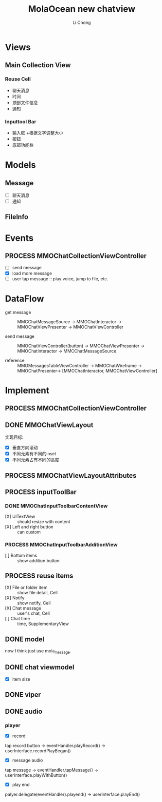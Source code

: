 #+TITLE: MolaOcean new chatview
#+AUTHOR: Li Chong
#+EMAIL: lc@molasync.com
#+KEYWORDS: chat
#+TODO: TODO(t) | PROCESS(p) | DONE(d)
* Views
** Main Collection View
*** Reuse Cell
- 聊天消息 
- 时间 
- 顶部文件信息 
- 通知
*** Inputtool Bar
- 输入框
  +根据文字调整大小
- 按钮 
- 底部功能栏

* Models
** Message
- [ ] 聊天消息
- [ ] 通知
** FileInfo

* Events 
** PROCESS MMOChatCollectionViewController
- [ ] send message
- [X] load more message
- [ ] user tap message :: play voice, jump to file, etc.
* DataFlow
- get message :: MMCChatMessageSource -> MMOChatInteractor -> MMOChatViewPresenter -> MMOChatViewController

- send message :: MMOChatViewController(button) -> MMOChatViewPresenter -> MMOChatInteractor -> MMCChatMessageSource

- reference :: MMOMessagesTableViewController -> MMOChatWireframe -> MMOChatPresenter-> [MMOChatInteractor, MMOChatViewController]				  
 
* Implement
** PROCESS MMOChatCollectionViewController
** DONE MMOChatViewLayout
实现目标:
- [X] 垂直方向滚动
- [X] 不同元素有不同的inset
- [X] 不同元素占有不同的高度

** PROCESS MMOChatViewLayoutAttributes
** PROCESS inputToolBar
*** DONE MMOChatInputToolbarContentView
- [X] UITextView :: should resize with content
- [X] Left and right button :: can custom
*** PROCESS MMOChatInputToolbarAdditionView
- [ ] Bottom items :: show addition button 
** PROCESS reuse items
- [X] File or folder item :: show file detail, Cell
- [X] Notify :: show notify, Cell
- [X] Chat message :: user's chat, Cell
- [ ] Chat time :: time, SupplementaryView

** DONE model
now I think just use mola_message.

** DONE chat viewmodel
- [X] item size

** DONE viper
** DONE audio
*** player
- [X] record
tap record button -> eventHandler.playRecord() -> userInterface.recordPlayBegan()

- [X] message audio
tap message -> eventHandler.tapMessage() -> userInterface.playWithButton()

- [X] play end
palyer.delegate(eventHandler).playend() -> userInterface.playEnd()
